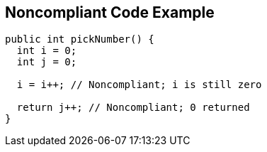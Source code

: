 == Noncompliant Code Example

[source,text]
----
public int pickNumber() {
  int i = 0;
  int j = 0;

  i = i++; // Noncompliant; i is still zero

  return j++; // Noncompliant; 0 returned
}
----
